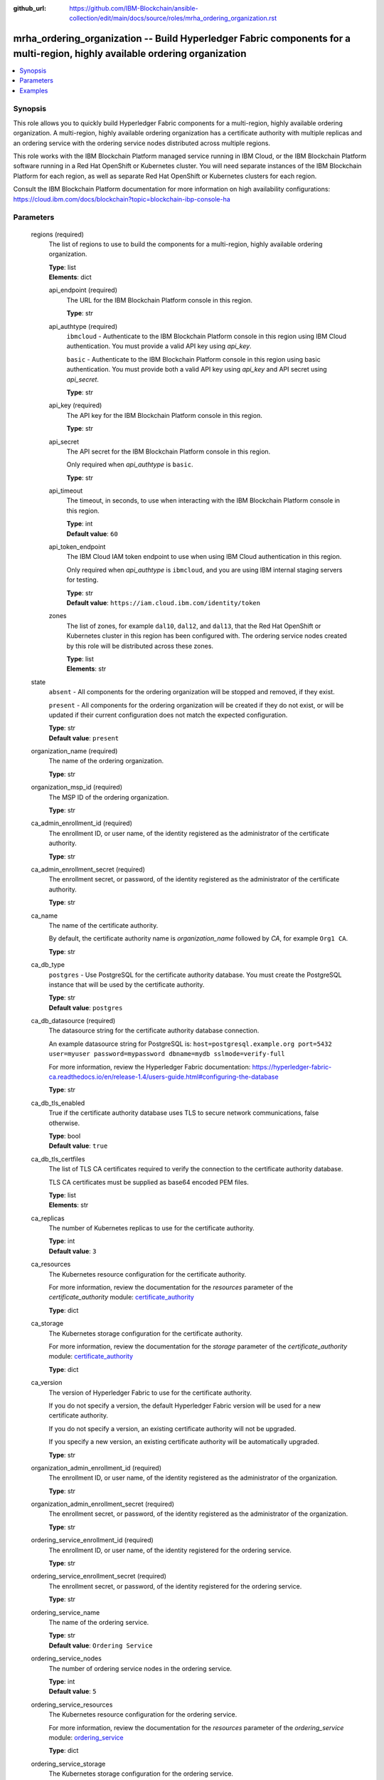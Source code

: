 ..
.. SPDX-License-Identifier: Apache-2.0
..

:github_url: https://github.com/IBM-Blockchain/ansible-collection/edit/main/docs/source/roles/mrha_ordering_organization.rst


mrha_ordering_organization -- Build Hyperledger Fabric components for a multi-region, highly available ordering organization
============================================================================================================================

.. contents::
   :local:
   :depth: 1


Synopsis
--------

This role allows you to quickly build Hyperledger Fabric components for a multi-region, highly available ordering organization. A multi-region, highly available ordering organization
has a certificate authority with multiple replicas and an ordering service with the ordering service nodes distributed across multiple regions.

This role works with the IBM Blockchain Platform managed service running in IBM Cloud, or the IBM Blockchain Platform software running in a Red Hat OpenShift or Kubernetes cluster.
You will need separate instances of the IBM Blockchain Platform for each region, as well as separate Red Hat OpenShift or Kubernetes clusters for each region.

Consult the IBM Blockchain Platform documentation for more information on high availability configurations: https://cloud.ibm.com/docs/blockchain?topic=blockchain-ibp-console-ha

Parameters
----------

  regions (required)
    The list of regions to use to build the components for a multi-region, highly available ordering organization.

    | **Type**: list
    | **Elements**: dict

    api_endpoint (required)
      The URL for the IBM Blockchain Platform console in this region.

      | **Type**: str

    api_authtype (required)
      ``ibmcloud`` - Authenticate to the IBM Blockchain Platform console in this region using IBM Cloud authentication. You must provide a valid API key using *api_key*.

      ``basic`` - Authenticate to the IBM Blockchain Platform console in this region using basic authentication. You must provide both a valid API key using *api_key* and API secret using *api_secret*.

      | **Type**: str

    api_key (required)
      The API key for the IBM Blockchain Platform console in this region.

      | **Type**: str

    api_secret
      The API secret for the IBM Blockchain Platform console in this region.

      Only required when *api_authtype* is ``basic``.

      | **Type**: str

    api_timeout
      The timeout, in seconds, to use when interacting with the IBM Blockchain Platform console in this region.

      | **Type**: int
      | **Default value**: ``60``

    api_token_endpoint
      The IBM Cloud IAM token endpoint to use when using IBM Cloud authentication in this region.

      Only required when *api_authtype* is ``ibmcloud``, and you are using IBM internal staging servers for testing.

      | **Type**: str
      | **Default value**: ``https://iam.cloud.ibm.com/identity/token``

    zones
      The list of zones, for example ``dal10``, ``dal12``, and ``dal13``, that the Red Hat OpenShift or Kubernetes cluster in this region has been configured with. The ordering service nodes created by this role will be distributed across these zones.

      | **Type**: list
      | **Elements**: str

  state
    ``absent`` - All components for the ordering organization will be stopped and removed, if they exist.

    ``present`` - All components for the ordering organization will be created if they do not exist, or will be updated if their current configuration does not match the expected configuration.

    | **Type**: str
    | **Default value**: ``present``

  organization_name (required)
    The name of the ordering organization.

    | **Type**: str

  organization_msp_id (required)
    The MSP ID of the ordering organization.

    | **Type**: str

  ca_admin_enrollment_id (required)
    The enrollment ID, or user name, of the identity registered as the administrator of the certificate authority.

    | **Type**: str

  ca_admin_enrollment_secret (required)
    The enrollment secret, or password, of the identity registered as the administrator of the certificate authority.

    | **Type**: str

  ca_name
    The name of the certificate authority.

    By default, the certificate authority name is *organization_name* followed by `CA`, for example ``Org1 CA``.

    | **Type**: str

  ca_db_type
    ``postgres`` - Use PostgreSQL for the certificate authority database. You must create the PostgreSQL instance that will be used by the certificate authority.

    | **Type**: str
    | **Default value**: ``postgres``

  ca_db_datasource (required)
    The datasource string for the certificate authority database connection.

    An example datasource string for PostgreSQL is: ``host=postgresql.example.org port=5432 user=myuser password=mypassword dbname=mydb sslmode=verify-full``

    For more information, review the Hyperledger Fabric documentation: https://hyperledger-fabric-ca.readthedocs.io/en/release-1.4/users-guide.html#configuring-the-database

    | **Type**: str

  ca_db_tls_enabled
    True if the certificate authority database uses TLS to secure network communications, false otherwise.

    | **Type**: bool
    | **Default value**: ``true``

  ca_db_tls_certfiles
    The list of TLS CA certificates required to verify the connection to the certificate authority database.

    TLS CA certificates must be supplied as base64 encoded PEM files.

    | **Type**: list
    | **Elements**: str

  ca_replicas
    The number of Kubernetes replicas to use for the certificate authority.

    | **Type**: int
    | **Default value**: ``3``

  ca_resources
    The Kubernetes resource configuration for the certificate authority.

    For more information, review the documentation for the *resources* parameter of the *certificate_authority* module: `certificate_authority <../modules/certificate_authority.html>`_

    | **Type**: dict

  ca_storage
    The Kubernetes storage configuration for the certificate authority.

    For more information, review the documentation for the *storage* parameter of the *certificate_authority* module: `certificate_authority <../modules/certificate_authority.html>`_

    | **Type**: dict

  ca_version
    The version of Hyperledger Fabric to use for the certificate authority.

    If you do not specify a version, the default Hyperledger Fabric version will be used for a new certificate authority.

    If you do not specify a version, an existing certificate authority will not be upgraded.

    If you specify a new version, an existing certificate authority will be automatically upgraded.

    | **Type**: str

  organization_admin_enrollment_id (required)
    The enrollment ID, or user name, of the identity registered as the administrator of the organization.

    | **Type**: str

  organization_admin_enrollment_secret (required)
    The enrollment secret, or password, of the identity registered as the administrator of the organization.

    | **Type**: str

  ordering_service_enrollment_id (required)
    The enrollment ID, or user name, of the identity registered for the ordering service.

    | **Type**: str

  ordering_service_enrollment_secret (required)
    The enrollment secret, or password, of the identity registered for the ordering service.

    | **Type**: str

  ordering_service_name
    The name of the ordering service.

    | **Type**: str
    | **Default value**: ``Ordering Service``

  ordering_service_nodes
    The number of ordering service nodes in the ordering service.

    | **Type**: int
    | **Default value**: ``5``

  ordering_service_resources
    The Kubernetes resource configuration for the ordering service.

    For more information, review the documentation for the *resources* parameter of the *ordering_service* module: `ordering_service <../modules/ordering_service.html>`_

    | **Type**: dict

  ordering_service_storage
    The Kubernetes storage configuration for the ordering service.

    For more information, review the documentation for the *storage* parameter of the *ordering_service* module: `ordering_service <../modules/ordering_service.html>`_

    | **Type**: dict

  ordering_service_version
    The version of Hyperledger Fabric to use for the ordering service.

    If you do not specify a version, the default Hyperledger Fabric version will be used for a new ordering service.

    If you do not specify a version, an existing ordering service will not be upgraded.

    If you specify a new version, an existing ordering service will be automatically upgraded.

    | **Type**: str

  wallet
    The wallet directory to store identity files in.

    If you do not specify a wallet directory, then the wallet directory will be set to the directory containing the Ansible playbook being executed.

    | **Type**: str

  ca_admin_identity
    The identity file for the administrator of the certificate authority.

    By default, the identity file stored in the *wallet* directory, and the file is named *organization_name* followed by `CA Admin.json`, for example ``/path/to/my/wallet/Org1 CA Admin.json``.

  organization_admin_identity
    The identity file for the administrator of the organization.

    By default, the identity file stored in the *wallet* directory, and the file is named *organization_name* followed by ` Admin.json`, for example ``/path/to/my/wallet/Org1 Admin.json``.

  wait_timeout
    The timeout, in seconds, to wait until the certificate authority and the ordering service is available.

    | **Type**: int
    | **Default value**: ``60``

Examples
--------

.. code-block:: yaml+jinja

  - name: Create components for a multi-region, highly available ordering organization
    vars:
      state: present
      regions:
        - api_endpoint: https://ibp-console-dallas.example.org:32000
          api_authtype: basic
          api_key: xxxxxxxx
          api_secret: xxxxxxxxxxxxxxxxxxxxxxxxxxxxxxxx
        - api_endpoint: https://ibp-console-london.example.org:32000
          api_authtype: basic
          api_key: xxxxxxxx
          api_secret: xxxxxxxxxxxxxxxxxxxxxxxxxxxxxxxx
        - api_endpoint: https://ibp-console-tokyo.example.org:32000
          api_authtype: basic
          api_key: xxxxxxxx
          api_secret: xxxxxxxxxxxxxxxxxxxxxxxxxxxxxxxx
      organization_name: Ordering Org
      organization_msp_id: OrdererMSP
      ca_admin_enrollment_id: admin
      ca_admin_enrollment_secret: adminpw
      ca_db_datasource: host=postgresql.example.org port=5432 user=myuser password=mypassword dbname=mydb sslmode=verify-full
      ca_db_tls_certfiles:
        - LS0tLS1CRUdJTiBDRVJUSUZJQ0FURS0t...
      organization_admin_enrollment_id: orderingorgadmin
      organization_admin_enrollment_secret: orderingorgadminpw
      ordering_service_enrollment_id: orderingorgorderer
      ordering_service_enrollment_secret: orderingorgordererpw
      wait_timeout: 3600
    roles:
      - ibm.blockchain_platform.mrha_ordering_organization

  - name: Destroy components for a multi-region, highly available ordering organization
    vars:
      state: absent
      regions:
        - api_endpoint: https://ibp-console-dallas.example.org:32000
          api_authtype: basic
          api_key: xxxxxxxx
          api_secret: xxxxxxxxxxxxxxxxxxxxxxxxxxxxxxxx
        - api_endpoint: https://ibp-console-london.example.org:32000
          api_authtype: basic
          api_key: xxxxxxxx
          api_secret: xxxxxxxxxxxxxxxxxxxxxxxxxxxxxxxx
        - api_endpoint: https://ibp-console-tokyo.example.org:32000
          api_authtype: basic
          api_key: xxxxxxxx
          api_secret: xxxxxxxxxxxxxxxxxxxxxxxxxxxxxxxx
      organization_name: Ordering Org
      wait_timeout: 3600
    roles:
      - ibm.blockchain_platform.mrha_ordering_organization
